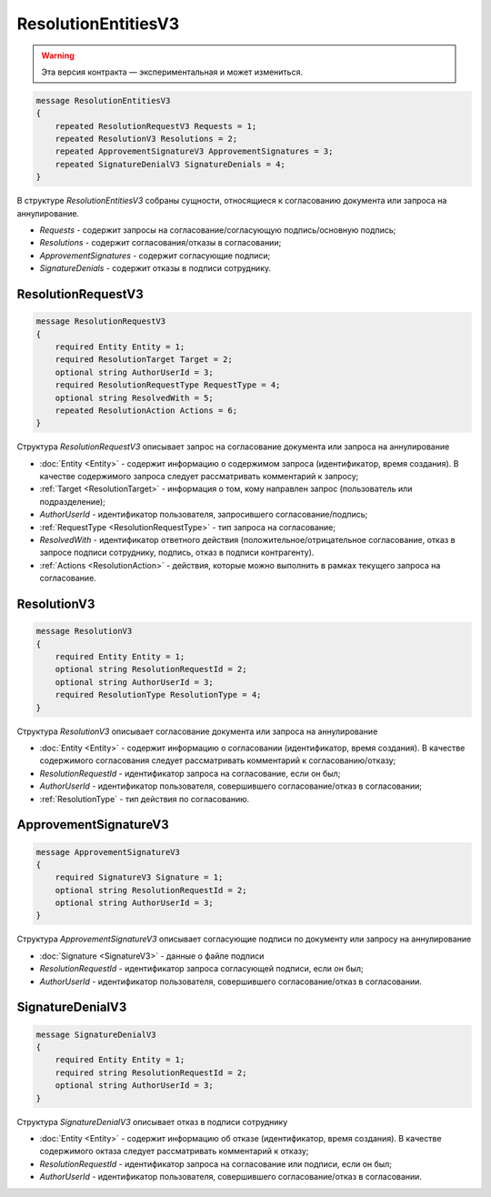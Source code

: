 ResolutionEntitiesV3
====================

.. warning:: Эта версия контракта — экспериментальная и может измениться.

.. code-block:: protobuf

    message ResolutionEntitiesV3
    {
        repeated ResolutionRequestV3 Requests = 1;
        repeated ResolutionV3 Resolutions = 2;
        repeated ApprovementSignatureV3 ApprovementSignatures = 3;
        repeated SignatureDenialV3 SignatureDenials = 4;        
    }

В структуре `ResolutionEntitiesV3` собраны сущности, относящиеся к согласованию документа или запроса на аннулирование.

- *Requests* - содержит запросы на согласование/согласующую подпись/основную подпись;
- *Resolutions* - содержит согласования/отказы в согласовании;
- *ApprovementSignatures* - содержит согласующие подписи;
- *SignatureDenials* - содержит отказы в подписи сотруднику.

.. _ResolutionRequestV3:

ResolutionRequestV3
-------------------

.. code-block:: protobuf

    message ResolutionRequestV3
    {
        required Entity Entity = 1;
        required ResolutionTarget Target = 2;
        optional string AuthorUserId = 3;
        required ResolutionRequestType RequestType = 4;
        optional string ResolvedWith = 5; 
        repeated ResolutionAction Actions = 6;
    }

Структура `ResolutionRequestV3` описывает запрос на согласование документа или запроса на аннулирование

- :doc:`Entity <Entity>` - содержит информацию о содержимом запроса (идентификатор, время создания). В качестве содержимого запроса следует рассматривать комментарий к запросу;
- :ref:`Target <ResolutionTarget>` - информация о том, кому направлен запрос (пользователь или подразделение);
- *AuthorUserId* - идентификатор пользователя, запросившего согласование/подпись;
- :ref:`RequestType <ResolutionRequestType>` - тип запроса на согласование;
- *ResolvedWith* - идентификатор ответного действия (положительное/отрицательное согласование, отказ в запросе подписи сотруднику, подпись, отказ в подписи контрагенту).
- :ref:`Actions <ResolutionAction>` - действия, которые можно выполнить в рамках текущего запроса на согласование.

ResolutionV3
------------

.. code-block:: protobuf

    message ResolutionV3
    {
        required Entity Entity = 1;
        optional string ResolutionRequestId = 2;
        optional string AuthorUserId = 3;
        required ResolutionType ResolutionType = 4;
    }

Структура `ResolutionV3` описывает согласование документа или запроса на аннулирование

- :doc:`Entity <Entity>` - содержит информацию о согласовании (идентификатор, время создания). В качестве содержимого согласования следует рассматривать комментарий к согласованию/отказу;
- *ResolutionRequestId* - идентификатор запроса на согласование, если он был;
- *AuthorUserId* - идентификатор пользователя, совершившего согласование/отказ в согласовании;
- :ref:`ResolutionType` - тип действия по согласованию.

ApprovementSignatureV3
----------------------

.. code-block:: protobuf

    message ApprovementSignatureV3
    {
        required SignatureV3 Signature = 1;
        optional string ResolutionRequestId = 2;
        optional string AuthorUserId = 3;
    }

Структура `ApprovementSignatureV3` описывает согласующие подписи по документу или запросу на аннулирование

- :doc:`Signature <SignatureV3>` - данные о файле подписи
- *ResolutionRequestId* - идентификатор запроса согласующей подписи, если он был;
- *AuthorUserId* - идентификатор пользователя, совершившего согласование/отказ в согласовании.

SignatureDenialV3
-----------------

.. code-block:: protobuf

    message SignatureDenialV3
    {
        required Entity Entity = 1;
        required string ResolutionRequestId = 2;
        optional string AuthorUserId = 3;
    }

Структура `SignatureDenialV3` описывает отказ в подписи сотруднику

- :doc:`Entity <Entity>` - содержит информацию об отказе (идентификатор, время создания). В качестве содержимого октаза следует рассматривать комментарий к отказу;
- *ResolutionRequestId* - идентификатор запроса на согласование или подписи, если он был;
- *AuthorUserId* - идентификатор пользователя, совершившего согласование/отказ в согласовании.